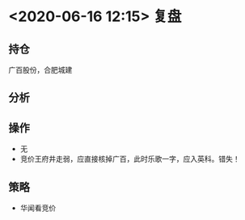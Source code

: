* <2020-06-16 12:15> 复盘
** 持仓
   广百股份，合肥城建
** 分析
** 操作
   * 无
   * 竞价王府井走弱，应直接核掉广百，此时乐歌一字，应入英科。错失！
** 策略
   * 华闻看竞价
